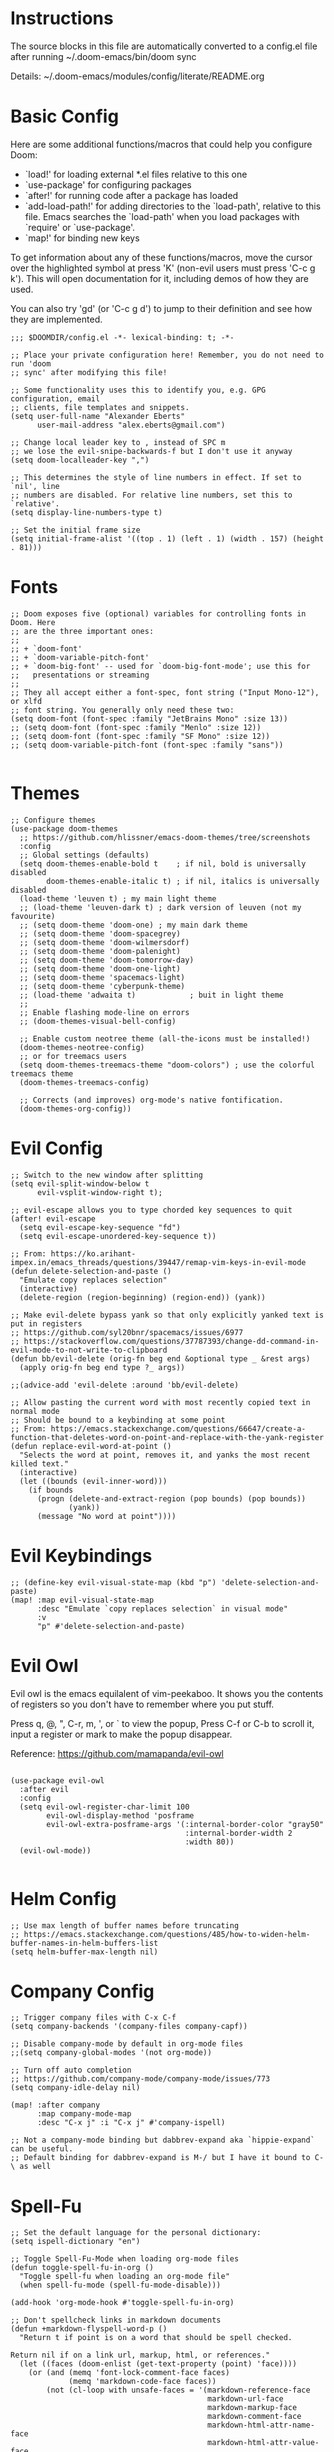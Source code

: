#+STARTUP: overview

* Instructions

The source blocks in this file are automatically converted to a config.el file after running ~/.doom-emacs/bin/doom sync

Details: ~/.doom-emacs/modules/config/literate/README.org

* Basic Config

Here are some additional functions/macros that could help you configure Doom:

- `load!' for loading external *.el files relative to this one
- `use-package' for configuring packages
- `after!' for running code after a package has loaded
- `add-load-path!' for adding directories to the `load-path', relative to
  this file. Emacs searches the `load-path' when you load packages with
  `require' or `use-package'.
- `map!' for binding new keys

To get information about any of these functions/macros, move the cursor over
the highlighted symbol at press 'K' (non-evil users must press 'C-c g k').
This will open documentation for it, including demos of how they are used.

You can also try 'gd' (or 'C-c g d') to jump to their definition and see how
they are implemented.

#+begin_src elisp
;;; $DOOMDIR/config.el -*- lexical-binding: t; -*-

;; Place your private configuration here! Remember, you do not need to run 'doom
;; sync' after modifying this file!

;; Some functionality uses this to identify you, e.g. GPG configuration, email
;; clients, file templates and snippets.
(setq user-full-name "Alexander Eberts"
      user-mail-address "alex.eberts@gmail.com")
#+end_src

#+begin_src elisp
;; Change local leader key to , instead of SPC m
;; we lose the evil-snipe-backwards-f but I don't use it anyway
(setq doom-localleader-key ",")
#+end_src

#+begin_src elisp
;; This determines the style of line numbers in effect. If set to `nil', line
;; numbers are disabled. For relative line numbers, set this to `relative'.
(setq display-line-numbers-type t)
#+end_src

#+begin_src elisp
;; Set the initial frame size
(setq initial-frame-alist '((top . 1) (left . 1) (width . 157) (height . 81)))
#+end_src

* Fonts

#+begin_src elisp
;; Doom exposes five (optional) variables for controlling fonts in Doom. Here
;; are the three important ones:
;;
;; + `doom-font'
;; + `doom-variable-pitch-font'
;; + `doom-big-font' -- used for `doom-big-font-mode'; use this for
;;   presentations or streaming
;;
;; They all accept either a font-spec, font string ("Input Mono-12"), or xlfd
;; font string. You generally only need these two:
(setq doom-font (font-spec :family "JetBrains Mono" :size 13))
;; (setq doom-font (font-spec :family "Menlo" :size 12))
;; (setq doom-font (font-spec :family "SF Mono" :size 12))
;; (setq doom-variable-pitch-font (font-spec :family "sans"))

#+end_src

* Themes

#+begin_src elisp
;; Configure themes
(use-package doom-themes
  ;; https://github.com/hlissner/emacs-doom-themes/tree/screenshots
  :config
  ;; Global settings (defaults)
  (setq doom-themes-enable-bold t    ; if nil, bold is universally disabled
        doom-themes-enable-italic t) ; if nil, italics is universally disabled
  (load-theme 'leuven t) ; my main light theme
  ;; (load-theme 'leuven-dark t) ; dark version of leuven (not my favourite)
  ;; (setq doom-theme 'doom-one) ; my main dark theme
  ;; (setq doom-theme 'doom-spacegrey)
  ;; (setq doom-theme 'doom-wilmersdorf)
  ;; (setq doom-theme 'doom-palenight)
  ;; (setq doom-theme 'doom-tomorrow-day)
  ;; (setq doom-theme 'doom-one-light)
  ;; (setq doom-theme 'spacemacs-light)
  ;; (setq doom-theme 'cyberpunk-theme)
  ;; (load-theme 'adwaita t)            ; buit in light theme
  ;;
  ;; Enable flashing mode-line on errors
  ;; (doom-themes-visual-bell-config)

  ;; Enable custom neotree theme (all-the-icons must be installed!)
  (doom-themes-neotree-config)
  ;; or for treemacs users
  (setq doom-themes-treemacs-theme "doom-colors") ; use the colorful treemacs theme
  (doom-themes-treemacs-config)

  ;; Corrects (and improves) org-mode's native fontification.
  (doom-themes-org-config))
#+end_src

* Evil Config

#+begin_src elisp
;; Switch to the new window after splitting
(setq evil-split-window-below t
      evil-vsplit-window-right t);

;; evil-escape allows you to type chorded key sequences to quit
(after! evil-escape
  (setq evil-escape-key-sequence "fd")
  (setq evil-escape-unordered-key-sequence t))

;; From: https://ko.arihant-impex.in/emacs_threads/questions/39447/remap-vim-keys-in-evil-mode
(defun delete-selection-and-paste ()
  "Emulate copy replaces selection"
  (interactive)
  (delete-region (region-beginning) (region-end)) (yank))

;; Make evil-delete bypass yank so that only explicitly yanked text is put in registers
;; https://github.com/syl20bnr/spacemacs/issues/6977
;; https://stackoverflow.com/questions/37787393/change-dd-command-in-evil-mode-to-not-write-to-clipboard
(defun bb/evil-delete (orig-fn beg end &optional type _ &rest args)
  (apply orig-fn beg end type ?_ args))

;;(advice-add 'evil-delete :around 'bb/evil-delete)

;; Allow pasting the current word with most recently copied text in normal mode
;; Should be bound to a keybinding at some point
;; From: https://emacs.stackexchange.com/questions/66647/create-a-function-that-deletes-word-on-point-and-replace-with-the-yank-register
(defun replace-evil-word-at-point ()
  "Selects the word at point, removes it, and yanks the most recent killed text."
  (interactive)
  (let ((bounds (evil-inner-word)))
    (if bounds
      (progn (delete-and-extract-region (pop bounds) (pop bounds))
             (yank))
      (message "No word at point"))))
#+end_src

* Evil Keybindings

#+begin_src elisp
;; (define-key evil-visual-state-map (kbd "p") 'delete-selection-and-paste)
(map! :map evil-visual-state-map
      :desc "Emulate `copy replaces selection` in visual mode"
      :v
      "p" #'delete-selection-and-paste)
#+end_src

* Evil Owl

Evil owl is the emacs equilalent of vim-peekaboo.
It shows you the contents of registers so you don't have to remember where you put stuff.

Press q, @, ​"​, C-r, m, ​'​, or ` to view the popup,
Press C-f or C-b to scroll it,
input a register or mark to make the popup disappear.

Reference:
https://github.com/mamapanda/evil-owl

#+begin_src elisp

(use-package evil-owl
  :after evil
  :config
  (setq evil-owl-register-char-limit 100
        evil-owl-display-method 'posframe
        evil-owl-extra-posframe-args '(:internal-border-color "gray50"
                                       :internal-border-width 2
                                       :width 80))
  (evil-owl-mode))

#+end_src

* Helm Config

#+begin_src elisp
;; Use max length of buffer names before truncating
;; https://emacs.stackexchange.com/questions/485/how-to-widen-helm-buffer-names-in-helm-buffers-list
(setq helm-buffer-max-length nil)
#+end_src

* Company Config

#+begin_src elisp
;; Trigger company files with C-x C-f
(setq company-backends '(company-files company-capf))
#+end_src

#+begin_src elisp
;; Disable company-mode by default in org-mode files
;;(setq company-global-modes '(not org-mode))
#+end_src

#+begin_src elisp
;; Turn off auto completion
;; https://github.com/company-mode/company-mode/issues/773
(setq company-idle-delay nil)

(map! :after company
      :map company-mode-map
      :desc "C-x j" :i "C-x j" #'company-ispell)
#+end_src

#+begin_src elisp
;; Not a company-mode binding but dabbrev-expand aka `hippie-expand` can be useful.
;; Default binding for dabbrev-expand is M-/ but I have it bound to C-\ as well
#+end_src

* Spell-Fu

#+begin_src elisp
;; Set the default language for the personal dictionary:
(setq ispell-dictionary "en")
#+end_src

#+begin_src elisp
;; Toggle Spell-Fu-Mode when loading org-mode files
(defun toggle-spell-fu-in-org ()
  "Toggle spell-fu when loading an org-mode file"
  (when spell-fu-mode (spell-fu-mode-disable)))

(add-hook 'org-mode-hook #'toggle-spell-fu-in-org)
#+end_src

#+begin_src elisp
;; Don't spellcheck links in markdown documents
(defun +markdown-flyspell-word-p ()
  "Return t if point is on a word that should be spell checked.

Return nil if on a link url, markup, html, or references."
  (let ((faces (doom-enlist (get-text-property (point) 'face))))
    (or (and (memq 'font-lock-comment-face faces)
             (memq 'markdown-code-face faces))
        (not (cl-loop with unsafe-faces = '(markdown-reference-face
                                            markdown-url-face
                                            markdown-markup-face
                                            markdown-comment-face
                                            markdown-html-attr-name-face
                                            markdown-html-attr-value-face
                                            markdown-html-tag-name-face
                                            markdown-code-face)
                      for face in faces
                      if (memq face unsafe-faces)
                      return t)))))

(set-flyspell-predicate! '(markdown-mode gfm-mode)
  #'+markdown-flyspell-word-p)
#+end_src

* Org Config
Org module Readme:
~/.doom-emacs/modules/lang/org/README.org

Default Doom Emacs config:
~/.doom-emacs/modules/lang/org/config.el
~/.doom-emacs/modules/lang/org/autoload/org.el
~/.doom-emacs/.local/straight/repos/org/lisp/org.el

#+begin_src elisp
;; If you use `org' and don't want your org files in the default location below,
;; change `org-directory'. It must be set before org loads!
(setq org-directory "~/Dropbox/org/")

#+end_src

 #+begin_src elisp
;; Fold all sections when an org file is loaded
;; https://github.com/hlissner/doom-emacs/issues/4318
;; Doesn't appear to work
(after! 'org
  (setq org-startup-folded t))
#+end_src

#+begin_src elisp
;; Use fancy eliipses - diabled because it can crash org-mode
;; (setq org-ellipsis " ▼ ")
#+end_src

#+begin_src elisp
;; org-tempo allows us to type <s TAB and complete org-mode templates.
;; https://emacs.stackexchange.com/questions/46795/is-it-possible-to-add-templates-other-than-begin-end-to-org-structure-temp
(after! 'org
  (require 'org-tempo))
#+end_src

#+begin_src elisp
;; Customize org-mode structure templates
;; https://orgmode.org/manual/Structure-Templates.html#Structure-Templates
;; https://emacs.stackexchange.com/questions/63875/emacs-org-mode-shortcut-to-create-code-block
(with-eval-after-load 'org
  (add-to-list 'org-structure-template-alist
               '("z" . "src clojure"))
  (add-to-list 'org-structure-template-alist
               '("u" . "src elisp")))
#+end_src

#+begin_src elisp
;; reset the org-structure-template-alist in case of errors
;; (custom-reevaluate-setting 'org-structure-template-alist)
#+end_src

* Org-Roam Config:

#+begin_src elisp
(setq org-roam-directory "~/Dropbox/org/org-roam")
(setq org-roam-index-file "index.org")
(setq org-roam-capture-templates
      '(
        ("d" "default" plain #'org-roam-capture--get-point
         "%?"
         :file-name "${slug}"
         :head "#+title: ${title}\n#+roam_tags:\n\nSummary ::\nSource ::\n\n"
         :unnarrowed t)))

;; See /Users/zand/.doom-emacs/.local/straight/repos/org-mode/lisp/org.el:1163
(setq org-show-context-detail
      '((agenda . local)
        (bookmark-jump . lineage)
        (isearch . lineage)
        (default . lineage)))
#+end_src


#+begin_src elisp
;; Autocompletion for org-roam
;; add company-dabbrev to the set-company-backend to complete regular words in org files.
(require 'company-org-roam)
(use-package company-org-roam
  :when (featurep! :completion company)
  :after org-roam
  :config
  (set-company-backend! 'org-mode '(company-org-roam company-yasnippet)))

;; Toggle the org roam window when loading an org mode file.
(defun toggle-org-roam-in-org-roam ()
  "Toggle org-roam window when loading an org-roam file"
  (when org-roam-mode (org-roam-buffer-toggle-display)))

(add-hook 'org-roam-buffer-prepare-hook #'toggle-org-roam-in-org-roam)
#+end_src

* Treemacs Config

#+begin_src elisp

(use-package treemacs
  :bind
  (:map global-map
    ("M-0"       . treemacs-select-window)
    ("C-x t 1"   . treemacs-delete-other-windows)
    ("C-x t t"   . treemacs)
    ("C-x t B"   . treemacs-bookmark)
    ("C-x t C-t" . treemacs-find-file)
    ("C-x t M-t" . treemacs-find-tag)))

#+end_src

* Lispy Config

#+begin_src elisp

(setq lispyville-key-theme
        '((operators normal)
          c-w
          (prettify insert)
          (atom-movement t)
          slurp/barf-lispy
          additional
          additional-insert
          additional-motions
          commentary))

#+end_src

* Clojure Cider Config

#+begin_src elisp

;; Display an overlay of the currently selected history item in buffer
(setq cider-repl-history-show-preview t)
;; Syntax highlight overlays in cider buffers
(setq cider-overlays-use-font-lock t)
;; Set the default cljs repl type
(setq cider-default-cljs-repl 'shadow)

#+end_src

* Custom Keybindings

General Information on customizing key bindings:
https://github.com/hlissner/doom-emacs/blob/develop/docs/faq.org#how-do-i-bind-my-own-keys-or-change-existing-ones

https://github.com/hlissner/doom-emacs/blob/develop/modules/config/default/+evil-bindings.el

** General Movement Keybindings

#+begin_src elisp

;; Reference https://github.com/hlissner/doom-emacs/issues/2403
(map! :map general-override-mode-map
      :i "C-j" #'evil-next-line         ;; replaces +default/newline
      :i "C-k" #'evil-previous-line     ;; replaces n: C-k kill-line i: C-k evil-insert-digraph
      :i "C-h" #'evil-backward-char     ;; replaces C-h for help which is also bound to F1
      :i "C-l" #'evil-forward-char      ;; replaces i: recenter-top-bottom n: recenter-top-bottom
      :i "C-M-h" #'evil-backward-word-begin ;; replaces mark-defun consider using expand-region instead?
      :in "C-;" #'doom/forward-to-last-non-comment-or-eol ;; i: C-; nil by default
      :in "C-'" #'doom/forward-to-last-non-comment-or-eol ;; n: C-' nil by default
      )

#+end_src

#+begin_src elisp

;; Unbind text-scale-decrease because I hit it by accident
(map! :n "C--" nil)

#+end_src

** Expand Region Keybindings

#+begin_src elisp

(map!
 :nv "C-+" #'er/contract-region
 :nv "C-=" #'er/expand-region
 :nv "C-z" #'evil-undo)

;; Map C-- to expand region because I always miss it.
(map! :nv "C--" #'er/expand-region)

;; Add another way to get to hippie-expand or dabbrev-expand because it's so useful
(map! :map general-override-mode-map
      :i "C-\\" #'dabbrev-expand) ;; replaces toggle-input-method

#+end_src

* Custom Functions

#+begin_src elisp
;; Adapted from https://github.com/abo-abo/avy/issues/89
(defun ae/avy-goto-char-in-defun (char)
  "Jump to a character in the defun at point."
  (interactive "cchar: ")
  (let ((beg nil) (end nil))
    (save-excursion
      (beginning-of-defun)
      (setq beg (point))
      (end-of-defun)
      (setq end (point)))
    (avy--generic-jump (string char) nil beg end)))
#+end_src

#+begin_src elisp
;; Adapted from https://github.com/abo-abo/avy/issues/89
(defun ae/avy-goto-paren-in-defun ()
  "jump to an open paren in the defun at point."
  (interactive)
  (let ((beg nil) (end nil))
    (save-excursion
      (beginning-of-defun)
      (setq beg (point))
      (end-of-defun)
      (setq end (point)))
    (avy--generic-jump (regexp-quote "(" ) nil beg end)))
#+end_src

#+begin_src elisp
(defun xah-unfill-paragraph ()
  "Replace newline chars in current paragraph by single spaces.
This command does the inverse of `fill-paragraph'.

URL `http://ergoemacs.org/emacs/emacs_unfill-paragraph.html'
Version 2016-07-13"
  (interactive)
  (let ((fill-column most-positive-fixnum))
    (fill-paragraph)))
#+end_src

#+begin_src elisp
(defun xah-unfill-region (start end)
  "Replace newline chars in region by single spaces.
This command does the inverse of `fill-region'.

URL `http://ergoemacs.org/emacs/emacs_unfill-paragraph.html'
Version 2016-07-13"
  (interactive "r")
  (let ((fill-column most-positive-fixnum))
    (fill-region start end)))
#+end_src

#+begin_src elisp
;; From https://stackoverflow.com/questions/2926088/how-to-indent-a-buffer-in-ess
(defun z-indent-buffer ()
  "Re-indents the whole buffer"
  (interactive)
  (save-excursion
    (indent-region (point-min) (point-max))))
#+end_src

#+begin_src elisp
(defun flush-blank-lines (start end)
  "This will flush blank lines and works with a region.
URL `https://masteringemacs.com/article/removing-blank-lines-buffer'
"
  (interactive "r")
  (flush-lines "^\\s-*$" start end nil))
#+end_src
